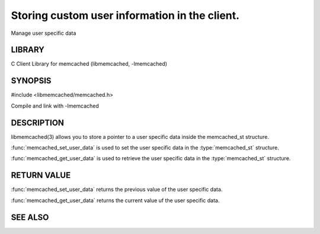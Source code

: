 ==============================================
Storing custom user information in the client.
==============================================

.. index:: object: memcached_st

Manage user specific data

LIBRARY
-------

C Client Library for memcached (libmemcached, -lmemcached)

SYNOPSIS
--------

#include <libmemcached/memcached.h>

.. function:: void *memcached_get_user_data (memcached_st *ptr)

.. function:: void *memcached_set_user_data (memcached_st *ptr, void *data)

Compile and link with -lmemcached

DESCRIPTION
-----------

libmemcached(3) allows you to store a pointer to a user specific data inside
the memcached_st structure.

:func:`memcached_set_user_data` is used to set the user specific data in the
:type:`memcached_st` structure.

:func:`memcached_get_user_data` is used to retrieve the user specific data in the :type:`memcached_st` structure.

RETURN VALUE
------------

:func:`memcached_set_user_data` returns the previous value of the user specific data.

:func:`memcached_get_user_data` returns the current value uf the user specific data.

SEE ALSO
--------

.. only:: man

  :manpage:`memcached(1)` :manpage:`libmemcached(3)`

